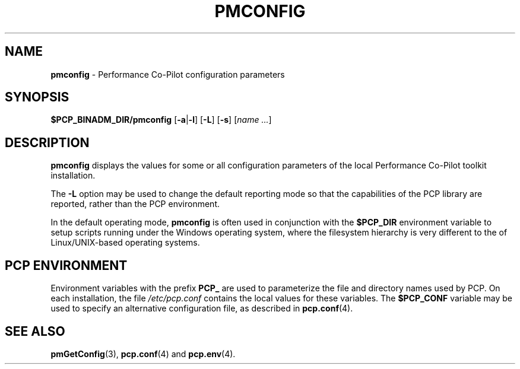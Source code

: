 '\"macro stdmacro
.\"
.\" Copyright (c) 2012 Red Hat.
.\" Copyright (c) 2009 Aconex.  All Rights Reserved.
.\" 
.\" This program is free software; you can redistribute it and/or modify it
.\" under the terms of the GNU General Public License as published by the
.\" Free Software Foundation; either version 2 of the License, or (at your
.\" option) any later version.
.\" 
.\" This program is distributed in the hope that it will be useful, but
.\" WITHOUT ANY WARRANTY; without even the implied warranty of MERCHANTABILITY
.\" or FITNESS FOR A PARTICULAR PURPOSE.  See the GNU General Public License
.\" for more details.
.\"
.TH PMCONFIG 1 "PCP" "Performance Co-Pilot"
.SH NAME
\f3pmconfig\f1 \- Performance Co-Pilot configuration parameters
.SH SYNOPSIS
\f3$PCP_BINADM_DIR/pmconfig\f1
[\f3\-a\f1|\f3-l\f1]
[\f3\-L\f1]
[\f3\-s\f1]
[\f2name ...\f1]
.SH DESCRIPTION
.B pmconfig
displays the values for some or all configuration parameters 
of the local Performance Co-Pilot toolkit installation.
.PP
The
.B \-L
option may be used to change the default reporting mode so that
the capabilities of the PCP library are reported, rather than the
PCP environment.
.PP
In the default operating mode,
.B pmconfig
is often used in conjunction with the
.B $PCP_DIR
environment variable to setup scripts running under the Windows
operating system, where the filesystem hierarchy is very different
to the of Linux/UNIX-based operating systems.
.SH "PCP ENVIRONMENT"
Environment variables with the prefix
.B PCP_
are used to parameterize the file and directory names
used by PCP.
On each installation, the file
.I /etc/pcp.conf
contains the local values for these variables.
The
.B $PCP_CONF
variable may be used to specify an alternative
configuration file,
as described in
.BR pcp.conf (4).
.SH SEE ALSO
.BR pmGetConfig (3),
.BR pcp.conf (4)
and
.BR pcp.env (4).
